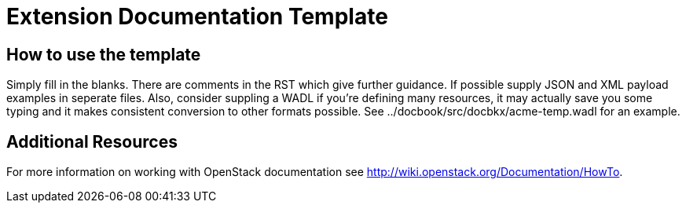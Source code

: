 = Extension Documentation Template

== How to use the template

Simply fill in the blanks.  There are comments in the RST which give
further guidance.  If possible supply JSON and XML payload examples in
seperate files. Also, consider suppling a WADL if you're defining many
resources, it may actually save you some typing and it makes
consistent conversion to other formats possible.  See
+../docbook/src/docbkx/acme-temp.wadl+ for an example.

== Additional Resources

For more information on working with OpenStack documentation see
http://wiki.openstack.org/Documentation/HowTo.
